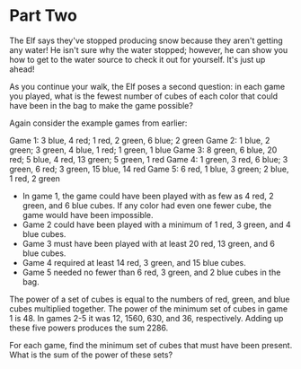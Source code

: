 * Part Two

The Elf says they've stopped producing snow because they aren't getting any water! He isn't sure why the water stopped; however, he can show
you how to get to the water source to check it out for yourself. It's just up ahead!

As you continue your walk, the Elf poses a second question: in each game you played, what is the fewest number of cubes of each color that could
have been in the bag to make the game possible?

Again consider the example games from earlier:

Game 1: 3 blue, 4 red; 1 red, 2 green, 6 blue; 2 green
Game 2: 1 blue, 2 green; 3 green, 4 blue, 1 red; 1 green, 1 blue
Game 3: 8 green, 6 blue, 20 red; 5 blue, 4 red, 13 green; 5 green, 1 red
Game 4: 1 green, 3 red, 6 blue; 3 green, 6 red; 3 green, 15 blue, 14 red
Game 5: 6 red, 1 blue, 3 green; 2 blue, 1 red, 2 green

- In game 1, the game could have been played with as few as 4 red, 2 green, and 6 blue cubes. If any color had even one fewer cube, the game
  would have been impossible.
- Game 2 could have been played with a minimum of 1 red, 3 green, and 4 blue cubes.
- Game 3 must have been played with at least 20 red, 13 green, and 6 blue cubes.
- Game 4 required at least 14 red, 3 green, and 15 blue cubes.
- Game 5 needed no fewer than 6 red, 3 green, and 2 blue cubes in the bag.
  
The power of a set of cubes is equal to the numbers of red, green, and blue cubes multiplied together. The power of the minimum set of cubes in
game 1 is 48. In games 2-5 it was 12, 1560, 630, and 36, respectively. Adding up these five powers produces the sum 2286.

For each game, find the minimum set of cubes that must have been present. What is the sum of the power of these sets?
